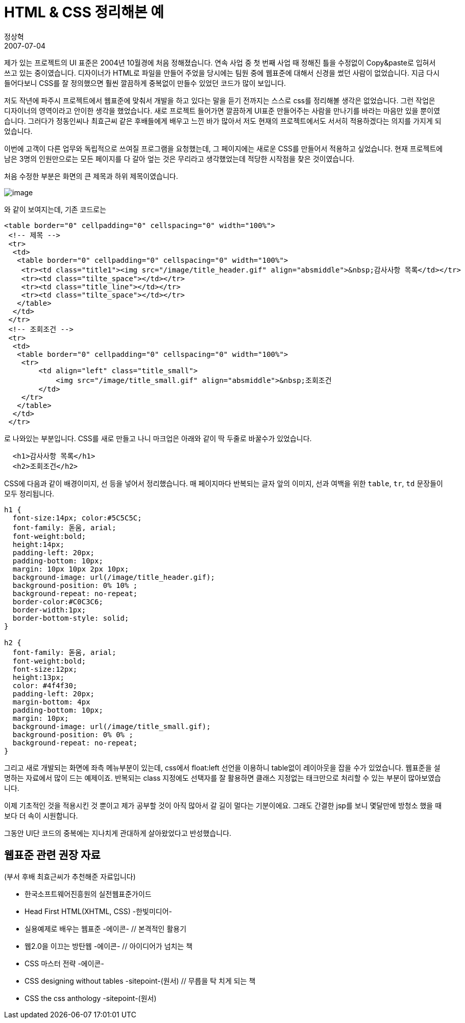 = HTML & CSS 정리해본 예
정상혁
2007-07-04
:jbake-type: post
:jbake-status: published
:jbake-tags: CSS,HTML
:idprefix:

제가 있는 프로젝트의 UI 표준은  2004년 10월경에 처음 정해졌습니다.
연속 사업 중 첫 번째 사업 때 정해진 틀을 수정없이 Copy&paste로 입혀서 쓰고 있는 중이였습니다.
디자이너가 HTML로 파일을 만들어 주었을 당시에는 팀원 중에 웹표준에 대해서 신경을 썼던 사람이 없었습니다.
지금 다시 들어다보니 CSS를 잘 정의했으면 훨씬 깔끔하게 중복없이 만들수 있었던 코드가 많이 보입니다.

저도 작년에 파주시 프로젝트에서 웹표준에 맞춰서 개발을 하고 있다는 말을 듣기 전까지는 스스로 css를 정리해볼 생각은 없었습니다.
그런 작업은 디자이너의 영역이라고 안이한 생각을 했었습니다.
새로 프로젝트 들어가면 깔끔하게 UI표준 만들어주는 사람을 만나기를 바라는 마음만 있을 뿐이였습니다.
그러다가 정동인씨나 최효근씨 같은 후배들에게 배우고 느낀 바가 많아서 저도 현재의 프로젝트에서도 서서히 적용하겠다는 의지를 가지게 되었습니다.

이번에 고객이 다른 업무와 독립적으로 쓰여질 프로그램을 요청했는데, 그 페이지에는 새로운 CSS를 만들어서 적용하고 싶었습니다.
현재 프로젝트에 남은 3명의 인원만으로는 모든 페이지를 다 갈아 엎는 것은 무리라고 생각했었는데 적당한 시작점을 찾은 것이였습니다.

처음 수정한 부분은 화면의 큰 제목과 하위 제목이였습니다.

image:img/markup/header-sample.gif[image]

와 같이 보여지는데, 기존 코드로는

[source,html]
----
<table border="0" cellpadding="0" cellspacing="0" width="100%">
 <!-- 제목 -->
 <tr>
  <td>
   <table border="0" cellpadding="0" cellspacing="0" width="100%">
    <tr><td class="title1"><img src="/image/title_header.gif" align="absmiddle">&nbsp;감사사항 목록</td></tr>
    <tr><td class="tilte_space"></td></tr>
    <tr><td class="title_line"></td></tr>
    <tr><td class="tilte_space"></td></tr>
   </table>
  </td>
 </tr>
 <!-- 조회조건 -->
 <tr>
  <td>
   <table border="0" cellpadding="0" cellspacing="0" width="100%">
    <tr>
        <td align="left" class="title_small">
            <img src="/image/title_small.gif" align="absmiddle">&nbsp;조회조건
        </td>
    </tr>
   </table>
  </td>
 </tr>
----

로 나와있는 부분입니다. CSS를 새로 만들고 나니 마크업은 아래와 같이 딱 두줄로 바꿀수가 있었습니다.

[source,html]
----
  <h1>감사사항 목록</h1>
  <h2>조회조건</h2>
----

CSS에 다음과 같이 배경이미지, 선 등을 넣어서 정리했습니다.
매 페이지마다 반복되는 글자 앞의 이미지, 선과 여백을 위한 `table`, `tr`, `td` 문장들이 모두 정리됩니다.

[source,css]
----
h1 {
  font-size:14px; color:#5C5C5C;
  font-family: 돋움, arial;
  font-weight:bold;
  height:14px;
  padding-left: 20px;
  padding-bottom: 10px;
  margin: 10px 10px 2px 10px;
  background-image: url(/image/title_header.gif);
  background-position: 0% 10% ;
  background-repeat: no-repeat;
  border-color:#C0C3C6;
  border-width:1px;
  border-bottom-style: solid;
}

h2 {
  font-family: 돋움, arial;
  font-weight:bold;
  font-size:12px;
  height:13px;
  color: #4f4f30;
  padding-left: 20px;
  margin-bottom: 4px
  padding-bottom: 10px;
  margin: 10px;
  background-image: url(/image/title_small.gif);
  background-position: 0% 0% ;
  background-repeat: no-repeat;
}

----

그리고 새로 개발되는 화면에 좌측 메뉴부분이 있는데,  css에서   float:left 선언을 이용하니 table없이 레이아웃을 잡을 수가 있었습니다. 웹표준을 설명하는 자료에서 많이 드는 예제이죠. 반복되는 class 지정에도 선택자를 잘 활용하면 클래스 지정없는 태크만으로 처리할 수 있는 부분이 많아보였습니다.

이제 기초적인 것을 적용시킨 것 뿐이고 제가 공부할 것이 아직 많아서 갈 길이 멀다는 기분이에요. 그래도 간결한 jsp를 보니 몇달만에 방청소 했을 때보다 더 속이 시원합니다.

그동안 UI단 코드의 중복에는 지나치게 관대하게 살아왔었다고 반성했습니다.

== 웹표준 관련 권장 자료

(부서 후배 최효근씨가 추천해준 자료입니다)

* 한국소프트웨어진흥원의 실전웹표준가이드
* Head First HTML(XHTML, CSS) -한빛미디어-
* 실용예제로 배우는 웹표준 -에이콘-                // 본격적인 활용기
* 웹2.0을 이끄는 방탄웹 -에이콘-                    // 아이디어가 넘치는 책
* CSS 마스터 전략 -에이콘-
* CSS designing without tables -sitepoint-(원서)    // 무릅을 탁 치게 되는 책
* CSS the css anthology -sitepoint-(원서)

